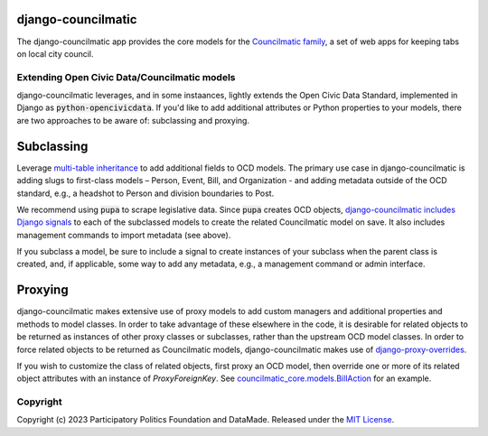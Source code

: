 django-councilmatic
===================

The django-councilmatic app provides the core models for the `Councilmatic family <http://www.councilmatic.org/>`_, a set of web apps for keeping tabs on local city council.

Extending Open Civic Data/Councilmatic models
---------------------------------------------

django-councilmatic leverages, and in some instaances, lightly extends the Open Civic Data Standard, implemented in Django as :code:`python-opencivicdata`. If you'd like to add additional attributes or Python properties to your models, there are two approaches to be aware of: subclassing and proxying.

Subclassing
===========

Leverage `multi-table inheritance <https://docs.djangoproject.com/en/2.2/topics/db/models/#multi-table-inheritance>`_ to add additional fields to OCD models. The primary use case in django-councilmatic is adding slugs to first-class models – Person, Event, Bill, and Organization - and adding metadata outside of the OCD standard, e.g., a headshot to Person and division boundaries to Post.

We recommend using :code:`pupa` to scrape legislative data. Since :code:`pupa` creates OCD objects, `django-councilmatic includes Django signals <https://github.com/datamade/django-councilmatic/pull/240/files#diff-97cdca8c3c4b594b1991875f343b7db5>`_ to each of the subclassed models to create the related Councilmatic model on save. It also includes management commands to import metadata (see above).

If you subclass a model, be sure to include a signal to create instances of your subclass when the parent class is created, and, if applicable, some way to add any metadata, e.g., a management command or admin interface.

Proxying
========

django-councilmatic makes extensive use of proxy models to add custom managers and additional properties and methods to model classes. In order to take advantage of these elsewhere in the code, it is desirable for related objects to be returned as instances of other proxy classes or subclasses, rather than the upstream OCD model classes. In order to force related objects to be returned as Councilmatic models, django-councilmatic makes use of `django-proxy-overrides <https://github.com/datamade/django-proxy-overrides>`_.

If you wish to customize the class of related objects, first proxy an OCD model, then override one or more of its related object attributes with an instance of `ProxyForeignKey`. See `councilmatic_core.models.BillAction <https://github.com/datamade/django-councilmatic/blob/449ff74d3968b0f34016698d4ee89ff50a7b33ef/councilmatic_core/models.py#L612>`_ for an example.


Copyright
---------

Copyright (c) 2023 Participatory Politics Foundation and DataMade.
Released under the `MIT
License <https://github.com/datamade/django-councilmatic/blob/master/LICENSE>`__.
